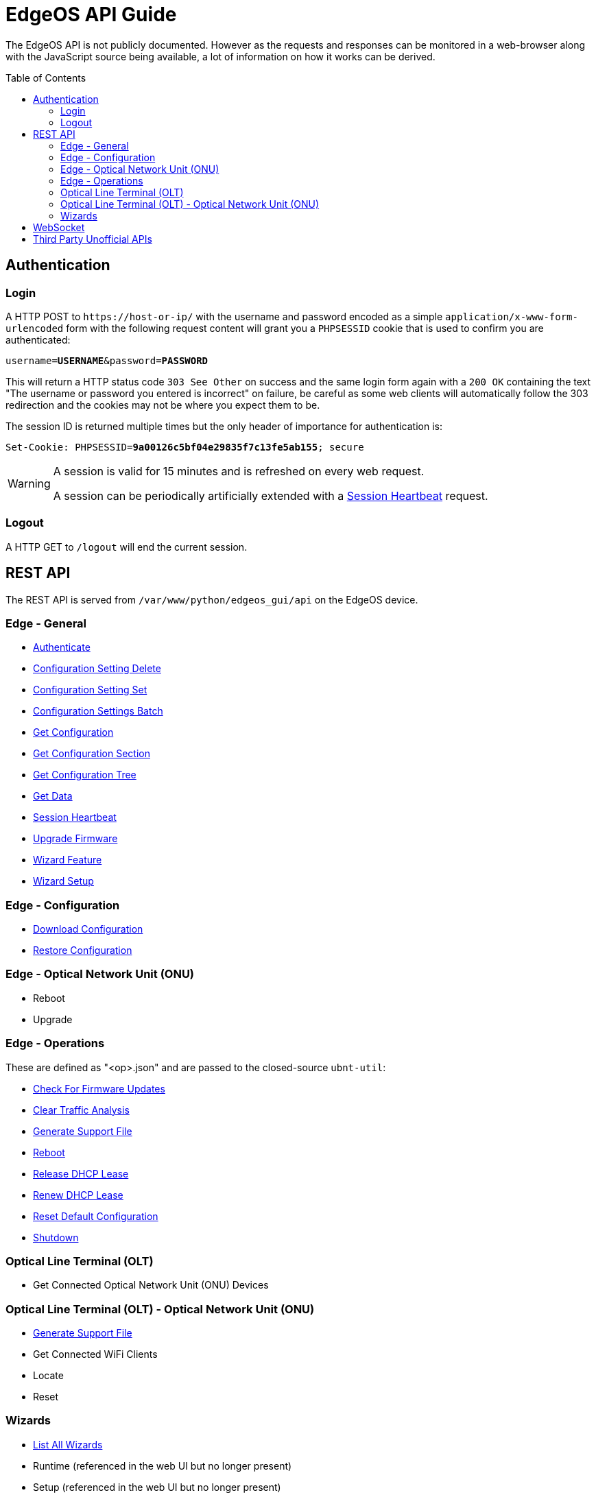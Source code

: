 = EdgeOS API Guide
:toc: preamble

The EdgeOS API is not publicly documented. However as the requests and responses can be monitored in a web-browser along with the JavaScript source being available, a lot of information on how it works can be derived.

toc::[]

== Authentication

=== Login

A HTTP POST to `\https://host-or-ip/` with the username and password encoded as a simple `application/x-www-form-urlencoded` form with the following request content will grant you a `PHPSESSID` cookie that is used to confirm you are authenticated:

[source,subs="+quotes"]
----
username=*USERNAME*&password=*PASSWORD*
----

This will return a HTTP status code `303 See Other` on success and the same login form again with a `200 OK` containing the text "The username or password you entered is incorrect" on failure, be careful as some web clients will automatically follow the 303 redirection and the cookies may not be where you expect them to be.

The session ID is returned multiple times but the only header of importance for authentication is:

[source,http,subs="+quotes"]
----
Set-Cookie: PHPSESSID=*9a00126c5bf04e29835f7c13fe5ab155*; secure
----

[WARNING]
====
A session is valid for 15 minutes and is refreshed on every web request.

A session can be periodically artificially extended with a link:REST%20API/General%20-%20Session%20Heartbeat.adoc[Session Heartbeat] request.
====

=== Logout

A HTTP GET to `/logout` will end the current session.

== REST API

The REST API is served from `/var/www/python/edgeos_gui/api` on the EdgeOS device.

=== Edge - General

* link:REST%20API/General%20-%20Authenticate.adoc[Authenticate]
* link:REST%20API/General%20-%20Configuration%20Setting%20Delete.adoc[Configuration Setting Delete]
* link:REST%20API/General%20-%20Configuration%20Setting%20Set.adoc[Configuration Setting Set]
* link:REST%20API/General%20-%20Configuration%20Settings%20Batch.adoc[Configuration Settings Batch]
* link:REST%20API/General%20-%20Get%20Configuration.adoc[Get Configuration]
* link:REST%20API/General%20-%20Get%20Configuration%20Section.adoc[Get Configuration Section]
* link:REST%20API/General%20-%20Get%20Configuration%20Tree.adoc[Get Configuration Tree]
* link:REST%20API/General%20-%20Get%20Data.adoc[Get Data]
* link:REST%20API/General%20-%20Session%20Heartbeat.adoc[Session Heartbeat]
* link:REST%20API/General%20-%20Upgrade%20Firmware.adoc[Upgrade Firmware]
* link:REST%20API/General%20-%20Wizard%20Feature.adoc[Wizard Feature]
* link:REST%20API/General%20-%20Wizard%20Setup.adoc[Wizard Setup]

=== Edge - Configuration

* link:REST%20API/Config%20-%20Download%20Configuration.adoc[Download Configuration]
* link:REST%20API/Config%20-%20Restore%20Configuration.adoc[Restore Configuration]

=== Edge - Optical Network Unit (ONU)

* Reboot
* Upgrade

=== Edge - Operations

These are defined as "<op>.json" and are passed to the closed-source `ubnt-util`:

* link:REST%20API/Operation%20-%20Check%20For%20Firmware%20Updates.adoc[Check For Firmware Updates]
* link:REST%20API/Operation%20-%20Clear%20Traffic%20Analysis.adoc[Clear Traffic Analysis]
* link:REST%20API/Operation%20-%20Generate%20Support%20File.adoc[Generate Support File]
* link:REST%20API/Operation%20-%20Reboot.adoc[Reboot]
* link:REST%20API/Operation%20-%20Release%20DHCP%20Lease.adoc[Release DHCP Lease]
* link:REST%20API/Operation%20-%20Renew%20DHCP%20Lease.adoc[Renew DHCP Lease]
* link:REST%20API/Operation%20-%20Reset%20Default%20Configuration.adoc[Reset Default Configuration]
* link:REST%20API/Operation%20-%20Shutdown.adoc[Shutdown]

=== Optical Line Terminal (OLT)

* Get Connected Optical Network Unit (ONU) Devices

=== Optical Line Terminal (OLT) - Optical Network Unit (ONU)

* link:REST%20API/ONU%20-%20Generate%20Support%20File.adoc[Generate Support File]
* Get Connected WiFi Clients
* Locate
* Reset

=== Wizards

* link:REST%20API/Wizard%20-%20List%20All%20Wizards.adoc[List All Wizards]
* [line-through]#Runtime# (referenced in the web UI but no longer present)
* [line-through]#Setup# (referenced in the web UI but no longer present)
* link:REST%20API/Wizard%20-%20Specific%20Wizard%20Create.adoc[Specific Wizard Create]
* link:REST%20API/Wizard%20-%20Specific%20Wizard%20Download.adoc[Specific Wizard Download]
* link:REST%20API/Wizard%20-%20Specific%20Wizard%20Remove.adoc[Specific Wizard Remove]
* link:REST%20API/Wizard%20-%20Specific%20Wizard%20Upload.adoc[Specific Wizard Upload]

== WebSocket

* link:WebSocket%20API/Command%20Line%20Interface%20%28CLI%29.adoc[Command Line Interface (CLI)]
* link:WebSocket%20API/Statistics.adoc[Statistics]

== Third Party Unofficial APIs

There are a few developers who have worked on creating unofficial APIs:

 * https://github.com/matthew1471/EdgeOS-API (written in C#)
 * https://github.com/andrewstuart/edgeos-rest (written in Go)